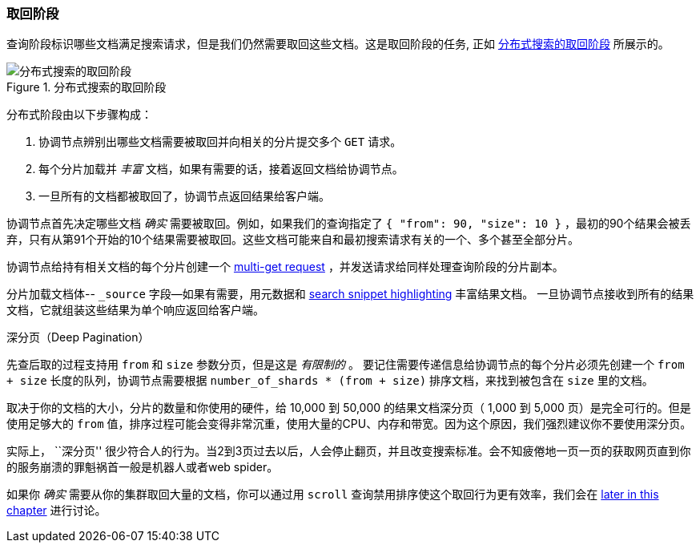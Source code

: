 [[_fetch_phase]]
=== 取回阶段

查询阶段标识哪些文档满足((("distributed search execution", "fetch phase")))((("fetch phase of distributed search")))搜索请求，但是我们仍然需要取回这些文档。这是取回阶段的任务, 正如 <<img-distrib-fetch>> 所展示的。

[[img-distrib-fetch]]
.分布式搜索的取回阶段
image::images/elas_0902.png["分布式搜索的取回阶段"]

分布式阶段由以下步骤构成：

1. 协调节点辨别出哪些文档需要被取回并向相关的分片提交多个 `GET` 请求。

2. 每个分片加载并 _丰富_ 文档，如果有需要的话，接着返回文档给协调节点。

3. 一旦所有的文档都被取回了，协调节点返回结果给客户端。

协调节点首先决定哪些文档 _确实_ 需要被取回。例如，如果我们的查询指定了 `{ "from": 90, "size": 10 }` ，最初的90个结果会被丢弃，只有从第91个开始的10个结果需要被取回。这些文档可能来自和最初搜索请求有关的一个、多个甚至全部分片。

协调节点给持有相关文档的每个分片创建一个 <<distrib-multi-doc,multi-get request>> ，并发送请求给同样处理查询阶段的分片副本。

分片加载文档体-- `_source` 字段--如果有需要，用元数据和 <<highlighting-intro,search snippet highlighting>> 丰富结果文档。
一旦协调节点接收到所有的结果文档，它就组装这些结果为单个响应返回给客户端。

.深分页（Deep Pagination）
****

先查后取的过程支持用 `from` 和 `size` 参数分页，但是这是 _有限制的_ 。 ((("size parameter")))((("from parameter")))((("pagination", "supported by query-then-fetch process")))((("deep paging, problems with")))要记住需要传递信息给协调节点的每个分片必须先创建一个 `from + size` 长度的队列，协调节点需要根据 `number_of_shards * (from + size)` 排序文档，来找到被包含在 `size` 里的文档。

取决于你的文档的大小，分片的数量和你使用的硬件，给 10,000 到 50,000 的结果文档深分页（ 1,000 到 5,000 页）是完全可行的。但是使用足够大的 `from` 值，排序过程可能会变得非常沉重，使用大量的CPU、内存和带宽。因为这个原因，我们强烈建议你不要使用深分页。

实际上， ``深分页'' 很少符合人的行为。当2到3页过去以后，人会停止翻页，并且改变搜索标准。会不知疲倦地一页一页的获取网页直到你的服务崩溃的罪魁祸首一般是机器人或者web spider。

如果你 _确实_ 需要从你的集群取回大量的文档，你可以通过用 `scroll` 查询禁用排序使这个取回行为更有效率，我们会在 <<scroll,later in this chapter>> 进行讨论。

****
